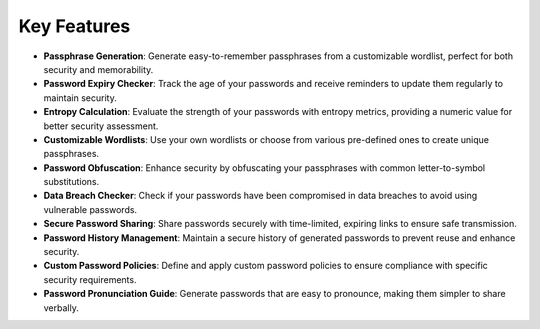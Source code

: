 Key Features
============

- **Passphrase Generation**: Generate easy-to-remember passphrases from a customizable wordlist, perfect for both security and memorability.
- **Password Expiry Checker**: Track the age of your passwords and receive reminders to update them regularly to maintain security.
- **Entropy Calculation**: Evaluate the strength of your passwords with entropy metrics, providing a numeric value for better security assessment.
- **Customizable Wordlists**: Use your own wordlists or choose from various pre-defined ones to create unique passphrases.
- **Password Obfuscation**: Enhance security by obfuscating your passphrases with common letter-to-symbol substitutions.
- **Data Breach Checker**: Check if your passwords have been compromised in data breaches to avoid using vulnerable passwords.
- **Secure Password Sharing**: Share passwords securely with time-limited, expiring links to ensure safe transmission.
- **Password History Management**: Maintain a secure history of generated passwords to prevent reuse and enhance security.
- **Custom Password Policies**: Define and apply custom password policies to ensure compliance with specific security requirements.
- **Password Pronunciation Guide**: Generate passwords that are easy to pronounce, making them simpler to share verbally.
